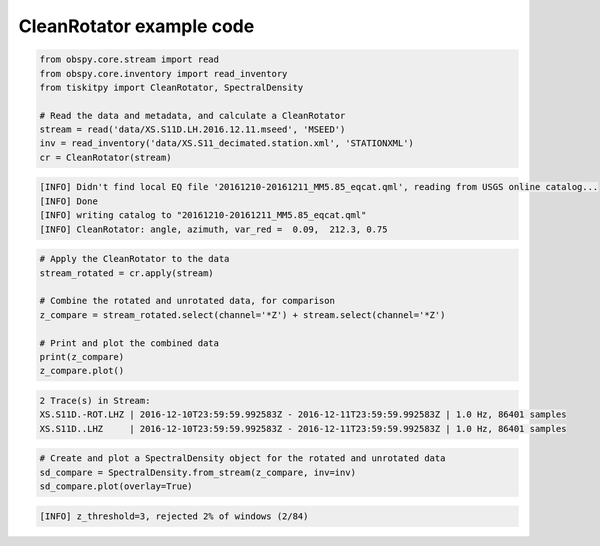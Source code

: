.. _tiskitpy.CleanRotator_example:

==============================
CleanRotator example code
==============================

.. code-block:: python

    from obspy.core.stream import read
    from obspy.core.inventory import read_inventory
    from tiskitpy import CleanRotator, SpectralDensity

    # Read the data and metadata, and calculate a CleanRotator
    stream = read('data/XS.S11D.LH.2016.12.11.mseed', 'MSEED')
    inv = read_inventory('data/XS.S11_decimated.station.xml', 'STATIONXML')
    cr = CleanRotator(stream)

.. code-block:: console

    [INFO] Didn't find local EQ file '20161210-20161211_MM5.85_eqcat.qml', reading from USGS online catalog...
    [INFO] Done
    [INFO] writing catalog to "20161210-20161211_MM5.85_eqcat.qml"
    [INFO] CleanRotator: angle, azimuth, var_red =  0.09,  212.3, 0.75

.. code-block:: python

    # Apply the CleanRotator to the data
    stream_rotated = cr.apply(stream)
    
    # Combine the rotated and unrotated data, for comparison
    z_compare = stream_rotated.select(channel='*Z') + stream.select(channel='*Z')

    # Print and plot the combined data
    print(z_compare)
    z_compare.plot()

.. code-block:: console

    2 Trace(s) in Stream:
    XS.S11D.-ROT.LHZ | 2016-12-10T23:59:59.992583Z - 2016-12-11T23:59:59.992583Z | 1.0 Hz, 86401 samples
    XS.S11D..LHZ     | 2016-12-10T23:59:59.992583Z - 2016-12-11T23:59:59.992583Z | 1.0 Hz, 86401 samples

.. image:: images/5_CleanRotator_z_compare.png
   :width: 564
   
.. code-block:: python


    # Create and plot a SpectralDensity object for the rotated and unrotated data
    sd_compare = SpectralDensity.from_stream(z_compare, inv=inv)
    sd_compare.plot(overlay=True)


.. code-block:: console

    [INFO] z_threshold=3, rejected 2% of windows (2/84)

.. image:: images/5_CleanRotator_spect_compare.png
   :width: 564
   
   
